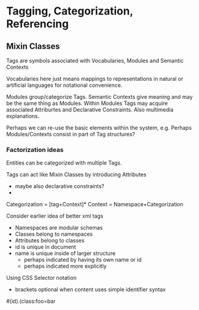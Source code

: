 * Tagging, Categorization, Referencing

** Mixin Classes

Tags are symbols associated with Vocabularies, Modules and Semantic Contexts

Vocabularies here just means mappings to representations in natural or artificial languages for notational convenience.

Modules group/categorize Tags. Semantic Contexts give meaning and may be the
same thing as Modules. Within Modules Tags may acquire associated Attriburtes
and Declarative Constraints. Also multimedia explanations.

Perhaps we can re-use the basic elements within the system, e.g.
Perhaps Modules/Contexts consist in part of Tag structures?

*** Factorization ideas

Entities can be categorized with multiple Tags.

Tags can act like Mixin Classes by introducing Attributes
- maybe also declarative constraints?
- 

Categorization = [tag+Context]*
Context = Namespace+Categorization

Consider earlier idea of better xml tags
- Namespaces are modular schemas
- Classes belong to namespaces
- Attributes belong to classes
- id is unique in document
- name is unique inside of larger structure
  - perhaps indicated by having its own name or id 
  - perhaps indicated more explicitly 

Using CSS Selector notation
- brackets optional when content uses simple identifier syntax
#(id).(class:foo=bar
